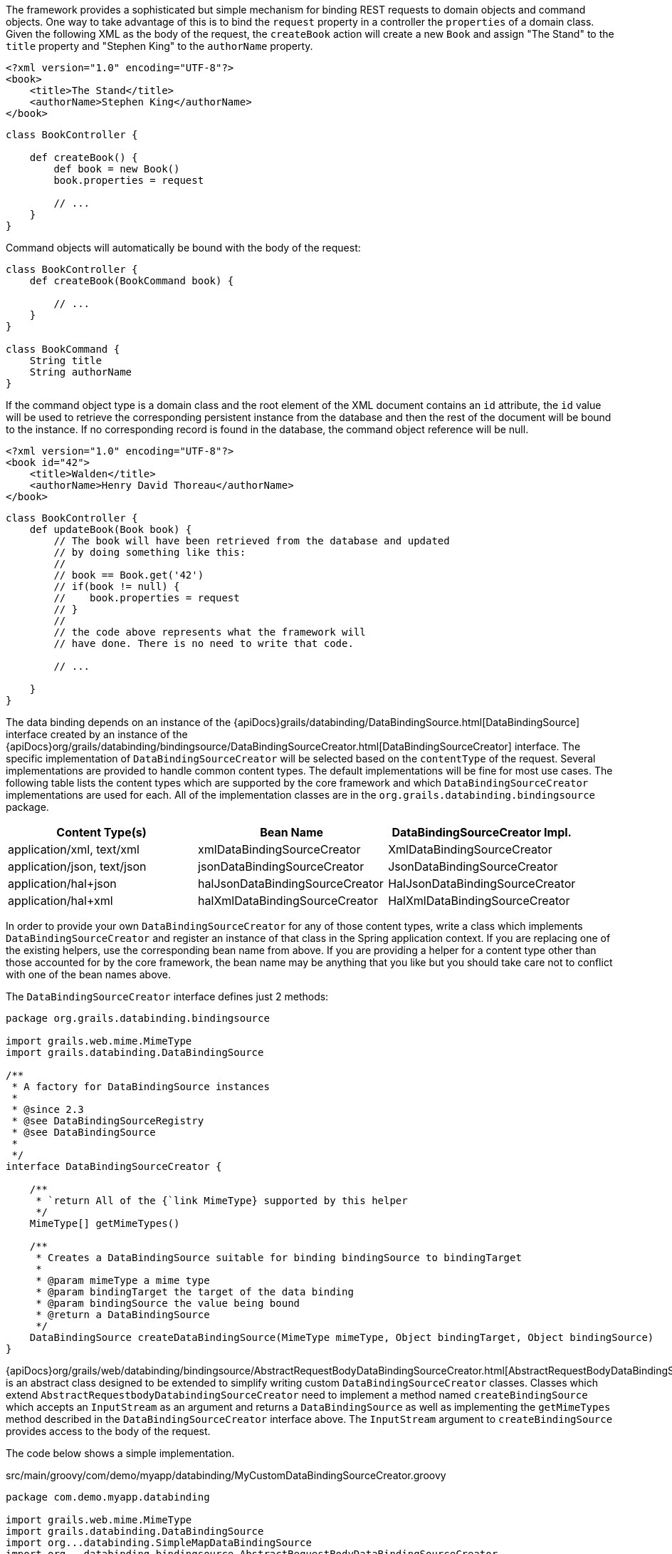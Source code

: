 The framework provides a sophisticated but simple mechanism for binding REST requests to domain objects and command objects.  One way to take advantage of this is to bind the `request` property in a controller the `properties` of a domain class.  Given the following XML as the body of the request, the `createBook` action will create a new `Book` and assign "The Stand" to the `title` property and "Stephen King" to the `authorName` property.

[source,groovy]
----
<?xml version="1.0" encoding="UTF-8"?>
<book>
    <title>The Stand</title>
    <authorName>Stephen King</authorName>
</book>
----

[source,groovy]
----
class BookController {

    def createBook() {
        def book = new Book()
        book.properties = request

        // ...
    }
}
----

Command objects will automatically be bound with the body of the request:

[source,groovy]
----
class BookController {
    def createBook(BookCommand book) {

        // ...
    }
}

class BookCommand {
    String title
    String authorName
}
----

If the command object type is a domain class and the root element of the XML document contains an `id` attribute, the `id` value will be used to retrieve the corresponding persistent instance from the database and then the rest of the document will be bound to the instance.  If no corresponding record is found in the database, the command object reference will be null.

[source,groovy]
----
<?xml version="1.0" encoding="UTF-8"?>
<book id="42">
    <title>Walden</title>
    <authorName>Henry David Thoreau</authorName>
</book>
----

[source,groovy]
----
class BookController {
    def updateBook(Book book) {
        // The book will have been retrieved from the database and updated
        // by doing something like this:
        //
        // book == Book.get('42')
        // if(book != null) {
        //    book.properties = request
        // }
        //
        // the code above represents what the framework will
        // have done. There is no need to write that code.

        // ...

    }
}
----

The data binding depends on an instance of the {apiDocs}grails/databinding/DataBindingSource.html[DataBindingSource] interface created by an instance of the {apiDocs}org/grails/databinding/bindingsource/DataBindingSourceCreator.html[DataBindingSourceCreator] interface.  The specific implementation of `DataBindingSourceCreator` will be selected based on the `contentType` of the request.  Several implementations are provided to handle common content types.  The default implementations will be fine for most use cases.  The following table lists the content types which are supported by the core framework and which `DataBindingSourceCreator` implementations are used for each. All of the implementation classes are in the `org.grails.databinding.bindingsource` package.

[format="csv", options="header"]
|===

Content Type(s),Bean Name,DataBindingSourceCreator Impl.
"application/xml, text/xml",xmlDataBindingSourceCreator,XmlDataBindingSourceCreator
"application/json, text/json",jsonDataBindingSourceCreator,JsonDataBindingSourceCreator
application/hal+json,halJsonDataBindingSourceCreator,HalJsonDataBindingSourceCreator
application/hal+xml,halXmlDataBindingSourceCreator,HalXmlDataBindingSourceCreator
|===

In order to provide your own `DataBindingSourceCreator` for any of those content types, write a class which implements
`DataBindingSourceCreator` and register an instance of that class in the Spring application context.  If you
are replacing one of the existing helpers, use the corresponding bean name from above.  If you are providing a
helper for a content type other than those accounted for by the core framework, the bean name may be anything that
you like but you should take care not to conflict with one of the bean names above.

The `DataBindingSourceCreator` interface defines just 2 methods:

[source,groovy]
----
package org.grails.databinding.bindingsource

import grails.web.mime.MimeType
import grails.databinding.DataBindingSource

/**
 * A factory for DataBindingSource instances
 *
 * @since 2.3
 * @see DataBindingSourceRegistry
 * @see DataBindingSource
 *
 */
interface DataBindingSourceCreator {

    /**
     * `return All of the {`link MimeType} supported by this helper
     */
    MimeType[] getMimeTypes()

    /**
     * Creates a DataBindingSource suitable for binding bindingSource to bindingTarget
     *
     * @param mimeType a mime type
     * @param bindingTarget the target of the data binding
     * @param bindingSource the value being bound
     * @return a DataBindingSource
     */
    DataBindingSource createDataBindingSource(MimeType mimeType, Object bindingTarget, Object bindingSource)
}
----

{apiDocs}org/grails/web/databinding/bindingsource/AbstractRequestBodyDataBindingSourceCreator.html[AbstractRequestBodyDataBindingSourceCreator]
is an abstract class designed to be extended to simplify writing custom `DataBindingSourceCreator` classes.  Classes which
extend `AbstractRequestbodyDatabindingSourceCreator` need to implement a method named `createBindingSource`
which accepts an `InputStream` as an argument and returns a `DataBindingSource` as well as implementing the `getMimeTypes`
method described in the `DataBindingSourceCreator` interface above.  The `InputStream` argument to `createBindingSource`
provides access to the body of the request.

The code below shows a simple implementation.


[source,groovy]
.src/main/groovy/com/demo/myapp/databinding/MyCustomDataBindingSourceCreator.groovy
----
package com.demo.myapp.databinding

import grails.web.mime.MimeType
import grails.databinding.DataBindingSource
import org...databinding.SimpleMapDataBindingSource
import org...databinding.bindingsource.AbstractRequestBodyDataBindingSourceCreator

/**
 * A custom DataBindingSourceCreator capable of parsing key value pairs out of
 * a request body containing a comma separated list of key:value pairs like:
 *
 * name:Herman,age:99,town:STL
 *
 */
class MyCustomDataBindingSourceCreator extends AbstractRequestBodyDataBindingSourceCreator {

    @Override
    public MimeType[] getMimeTypes() {
        [new MimeType('text/custom+demo+csv')] as MimeType[]
    }

    @Override
    protected DataBindingSource createBindingSource(InputStream inputStream) {
        def map = [:]

        def reader = new InputStreamReader(inputStream)

        // this is an obviously naive parser and is intended
        // for demonstration purposes only.

        reader.eachLine { line ->
            def keyValuePairs = line.split(',')
            keyValuePairs.each { keyValuePair ->
                if(keyValuePair?.trim()) {
                    def keyValuePieces = keyValuePair.split(':')
                    def key = keyValuePieces[0].trim()
                    def value = keyValuePieces[1].trim()
                    map<<key>> = value
                }
            }
        }

        // create and return a DataBindingSource which contains the parsed data
        new SimpleMapDataBindingSource(map)
    }
}
----

An instance of `MyCustomDataSourceCreator` needs to be registered in the spring application context.

[source,groovy]
.grails-app/conf/spring/resources.groovy
----
beans = {

    myCustomCreator com.demo.myapp.databinding.MyCustomDataBindingSourceCreator

    // ...
}
----


With that in place the framework will use the `myCustomCreator` bean any time a `DataBindingSourceCreator` is needed
to deal with a request which has a `contentType` of "text/custom+demo+csv".
